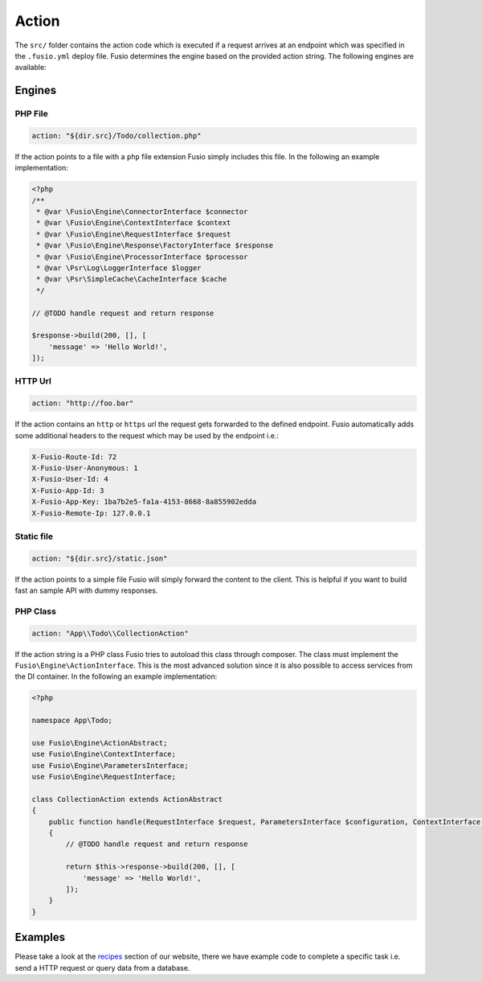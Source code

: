 
Action
======

The ``src/`` folder contains the action code which is executed if a request 
arrives at an endpoint which was specified in the ``.fusio.yml`` deploy file. 
Fusio determines the engine based on the provided action string. The following
engines are available:

Engines
-------

PHP File
^^^^^^^^

.. code-block:: yaml

    action: "${dir.src}/Todo/collection.php"

If the action points to a file with a ``php`` file extension Fusio simply 
includes this file. In the following an example implementation:

.. code-block:: php

    <?php
    /**
     * @var \Fusio\Engine\ConnectorInterface $connector
     * @var \Fusio\Engine\ContextInterface $context
     * @var \Fusio\Engine\RequestInterface $request
     * @var \Fusio\Engine\Response\FactoryInterface $response
     * @var \Fusio\Engine\ProcessorInterface $processor
     * @var \Psr\Log\LoggerInterface $logger
     * @var \Psr\SimpleCache\CacheInterface $cache
     */
    
    // @TODO handle request and return response
    
    $response->build(200, [], [
        'message' => 'Hello World!',
    ]);

HTTP Url
^^^^^^^^

.. code-block:: yaml

    action: "http://foo.bar"

If the action contains an ``http`` or ``https`` url the request gets forwarded
to the defined endpoint. Fusio automatically adds some additional headers to
the request which may be used by the endpoint i.e.:

.. code-block:: http

    X-Fusio-Route-Id: 72
    X-Fusio-User-Anonymous: 1
    X-Fusio-User-Id: 4
    X-Fusio-App-Id: 3
    X-Fusio-App-Key: 1ba7b2e5-fa1a-4153-8668-8a855902edda
    X-Fusio-Remote-Ip: 127.0.0.1

Static file
^^^^^^^^^^^

.. code-block:: yaml

    action: "${dir.src}/static.json"

If the action points to a simple file Fusio will simply forward the content to
the client. This is helpful if you want to build fast an sample API with dummy 
responses.

PHP Class
^^^^^^^^^

.. code-block:: yaml

    action: "App\\Todo\\CollectionAction"

If the action string is a PHP class Fusio tries to autoload this class through 
composer. The class must implement the ``Fusio\Engine\ActionInterface``. This is
the most advanced solution since it is also possible to access services from the
DI container. In the following an example implementation:

.. code-block:: php

    <?php
    
    namespace App\Todo;
    
    use Fusio\Engine\ActionAbstract;
    use Fusio\Engine\ContextInterface;
    use Fusio\Engine\ParametersInterface;
    use Fusio\Engine\RequestInterface;
    
    class CollectionAction extends ActionAbstract
    {
        public function handle(RequestInterface $request, ParametersInterface $configuration, ContextInterface $context)
        {
            // @TODO handle request and return response
    
            return $this->response->build(200, [], [
                'message' => 'Hello World!',
            ]);
        }
    }

Examples
--------

Please take a look at the `recipes`_ section of our website, there we have
example code to complete a specific task i.e. send a HTTP request or query data
from a database.

.. _recipes: https://www.fusio-project.org/documentation/recipes
.. _javascript: https://www.fusio-project.org/documentation/v8
.. _php-v8: https://github.com/pinepain/php-v8
